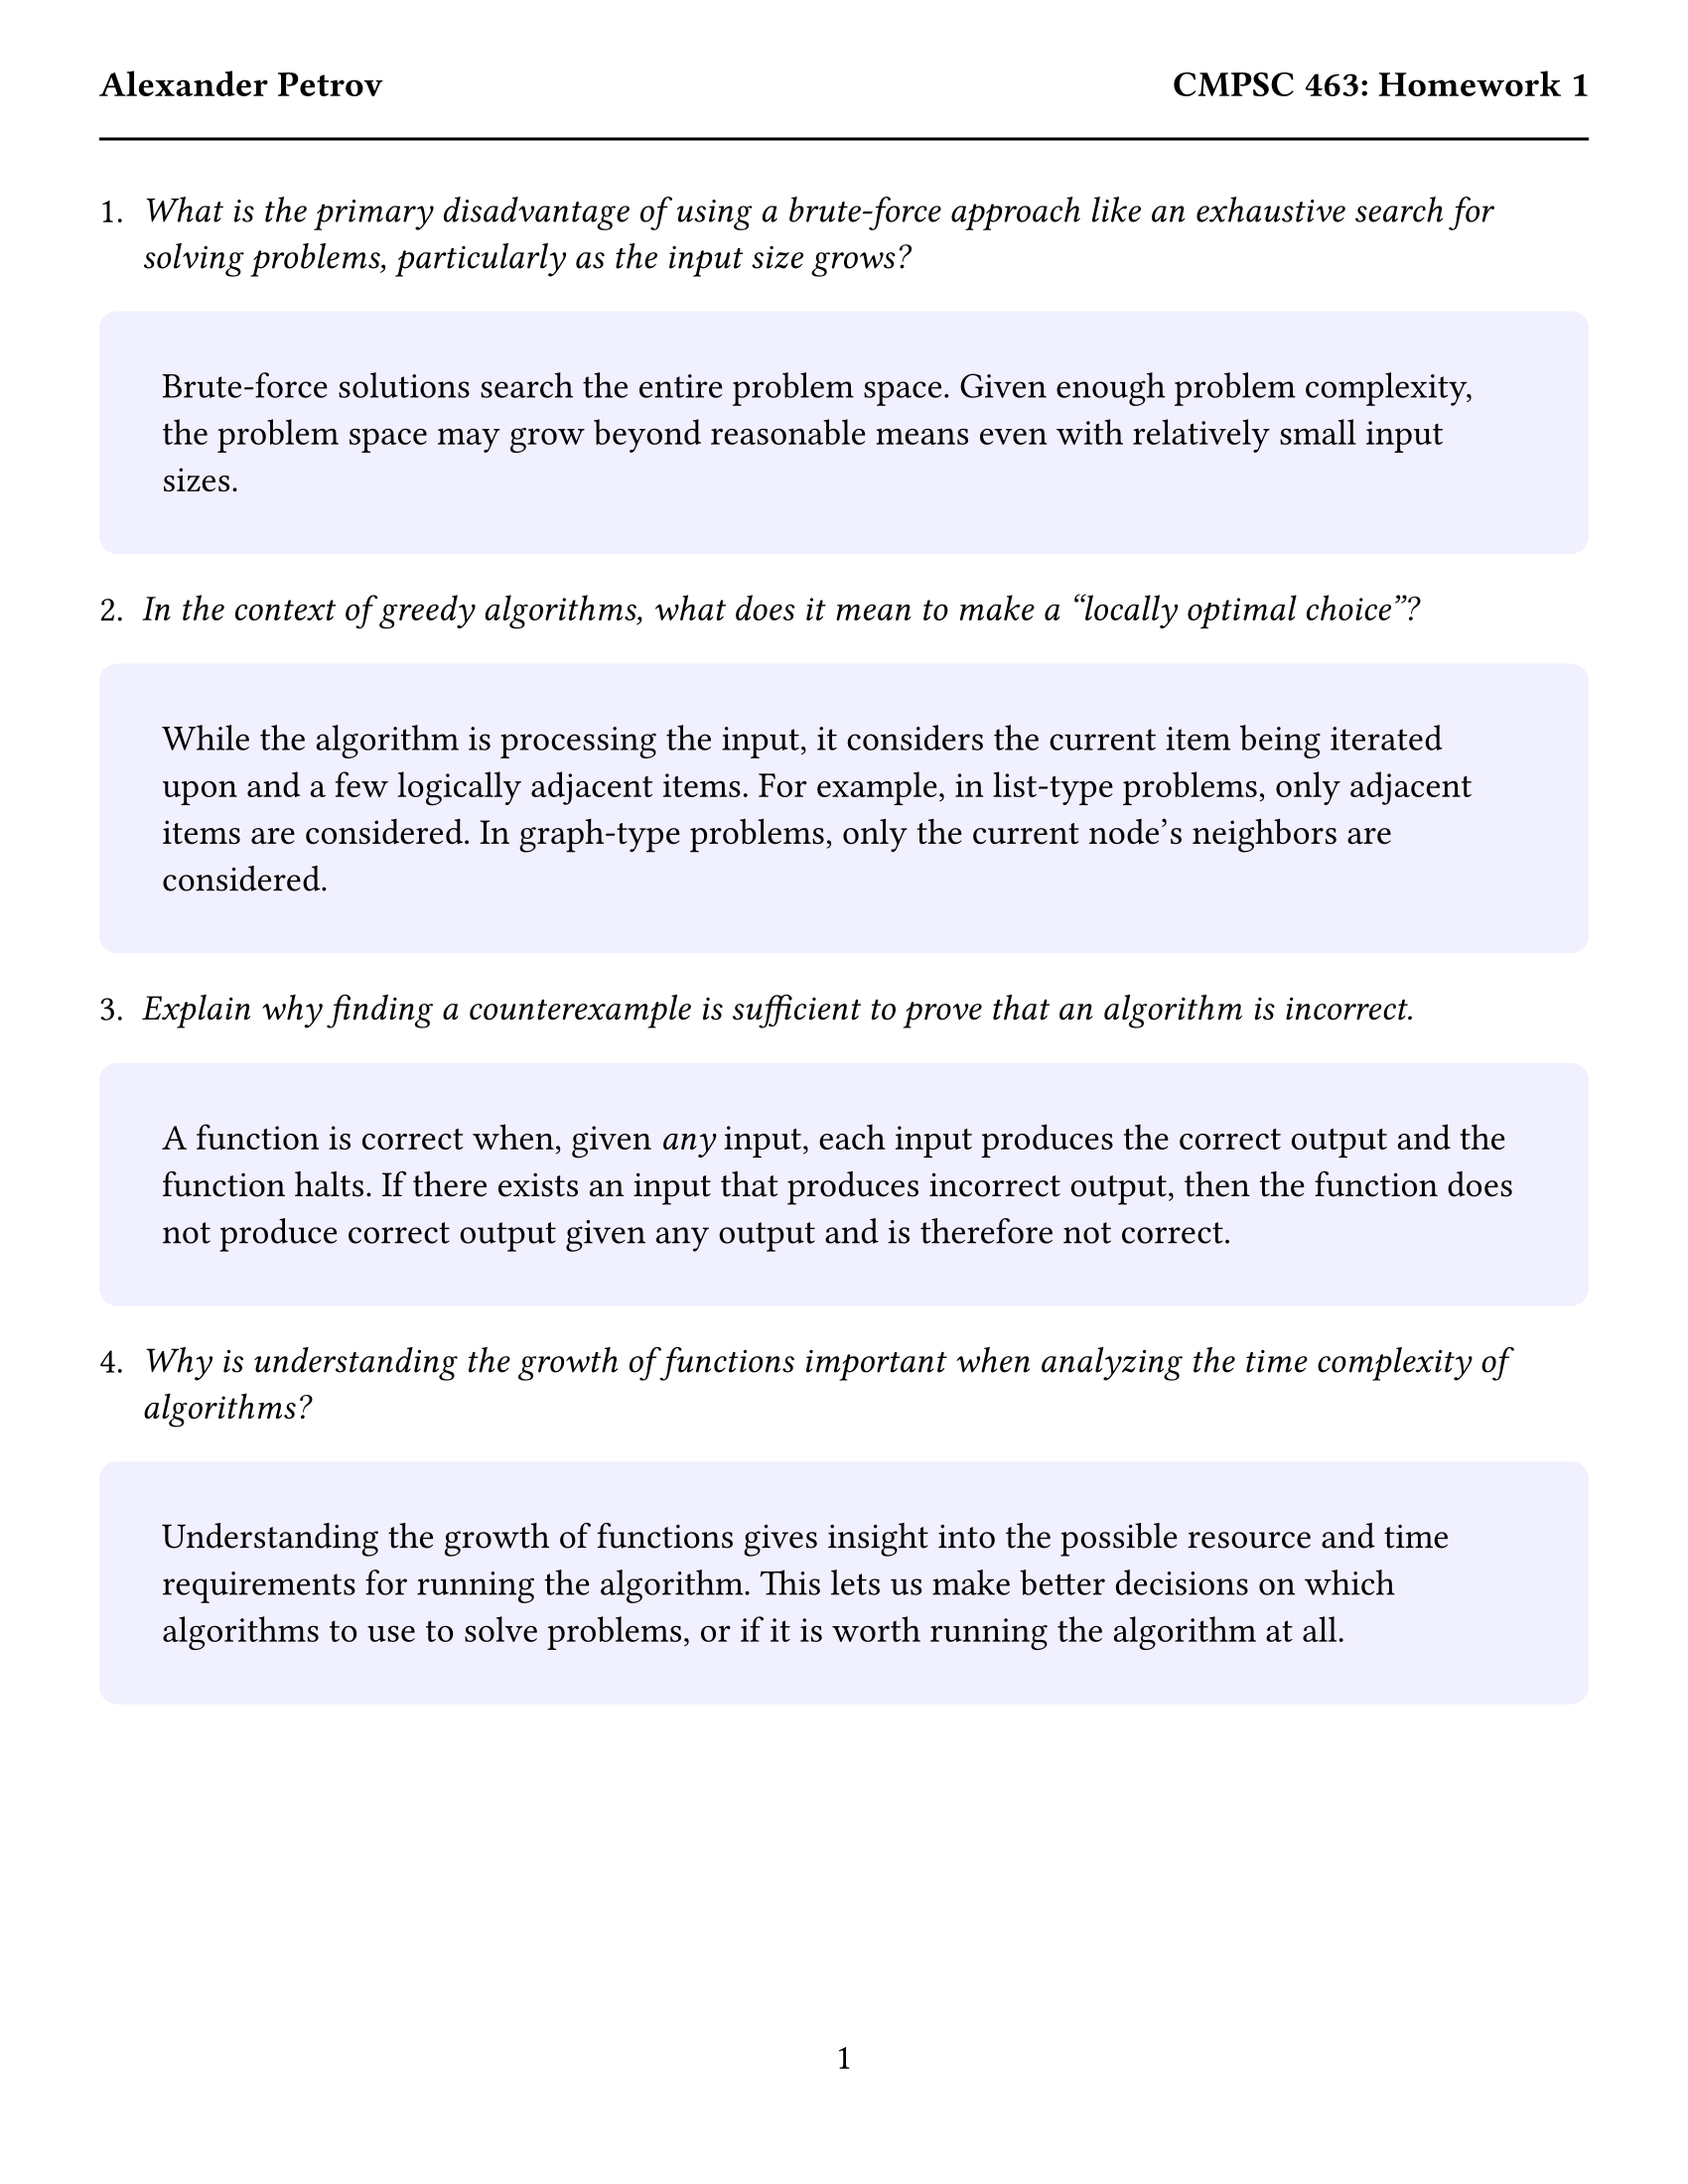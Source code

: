 #set text(size: 13pt)
#set page(
  paper: "us-letter",
  margin: (x: 0.5in, y: 1in),
  header: [
    *Alexander Petrov*
    #h(1fr)
    *CMPSC 463: Homework 1*
  #line(length: 100%)
  ],
  numbering: "1"
)
#let answer(content) = {
  block(
    fill: rgb("f0f0ff"),
    width: 100%,
    radius: 0.5em,
    inset: 1.75em,
    content
  )

}

1. _What is the primary disadvantage of using a brute-force approach like an exhaustive search for solving problems, particularly as the input size grows?_
#answer([
  Brute-force solutions search the entire problem space. Given enough problem complexity, the problem space may grow beyond reasonable means even with relatively small input sizes.
])

2. _In the context of greedy algorithms, what does it mean to make a "locally optimal choice"?_
#answer([
  While the algorithm is processing the input, it considers the current item being iterated upon and a few logically adjacent items. For example, in list-type problems, only adjacent items are considered. In graph-type problems, only the current node's neighbors are considered.
])


3. _Explain why finding a counterexample is sufficient to prove that an algorithm is incorrect._
#answer([
  A function is correct when, given _any_ input, each input produces the correct output and the function halts. If there exists an input that produces incorrect output, then the function does not produce correct output given any output and is therefore not correct.
])

4. _Why is understanding the growth of functions important when analyzing the time complexity of algorithms?_
#answer([
  Understanding the growth of functions gives insight into the possible resource and time requirements for running the algorithm. This lets us make better decisions on which algorithms to use to solve problems, or if it is worth running the algorithm at all.
])

#pagebreak()

5. Suppose that for inputs of size n on a particular computer, insertion sort runs in $8n^2$ steps, and merge sort runs in $64n log n$ steps. For which values of $n$ does insertion sort beat merge sort?
#answer([
  Assuming $log$ is $log_2$,

  $8n^2 & quad >= quad 64 thin n log n, &" where " n = thin ?\
    n^2 & quad >= quad 8 thin n log n, &" where " n = thin ?\
    n & quad >= quad 8 thin log n, &" where " n = thin ?$\

    Trial and error:

    $"Let" n=40: quad & 40 cancel(>=) thick 42.575\
           n=45: quad & 45 >= thick 43.93\
           n=44: quad & 44 >= thick 43.68\
           n=43: quad & 43 cancel(>=) thick 43.41\
    $

    Therefore we choose #h(0.5em) #box(stroke: 0.1em, outset: 0.4em, [$n=44$]) #h(0.5em) .



])